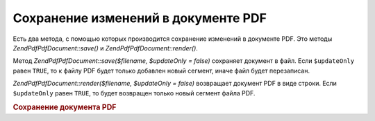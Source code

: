 .. EN-Revision: none
.. _zendpdf.save:

Сохранение изменений в документе PDF
====================================

Есть два метода, с помощью которых производится сохранение
изменений в документе PDF. Это методы *ZendPdf\PdfDocument::save()* и *ZendPdf\PdfDocument::render()*.

Метод *ZendPdf\PdfDocument::save($filename, $updateOnly = false)* сохраняет документ в файл.
Если ``$updateOnly`` равен ``TRUE``, то к файлу PDF будет только добавлен
новый сегмент, иначе файл будет перезаписан.

*ZendPdf\PdfDocument::render($filename, $updateOnly = false)* возвращает документ PDF в виде
строки. Если ``$updateOnly`` равен ``TRUE``, то будет возвращен только
новый сегмент файла PDF.

.. rubric:: Сохранение документа PDF

.. code-block:: php
   :linenos:

   <?php
   ...
   // Загрузка документа PDF
   $pdf = ZendPdf\PdfDocument::load($fileName);
   ...
   // Обновление документа
   $pdf->save($fileName, true);
   // Сохранение документа в новом файле
   $pdf->save($newFileName, true);

   // Возвращение документа в виде строки
   $pdfString = $pdf->render();

   ...
   ?>

